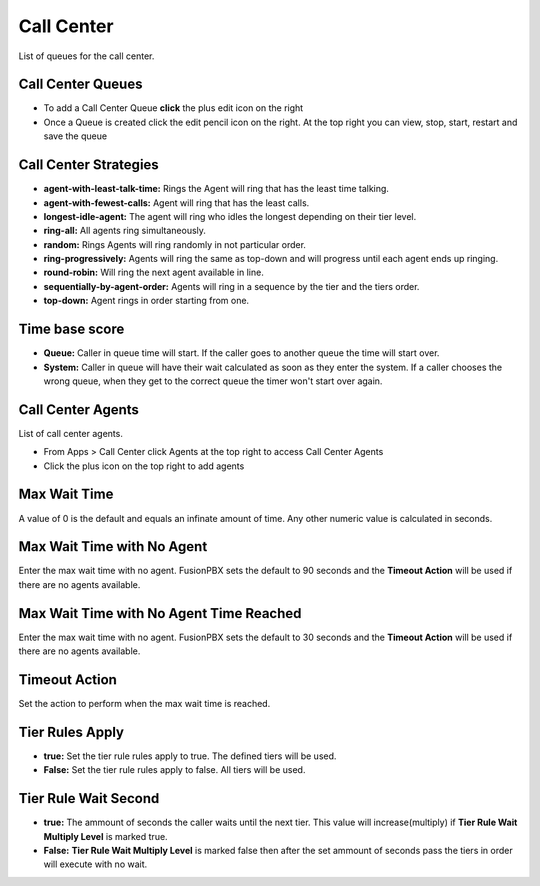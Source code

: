 ############
Call Center
############

List of queues for the call center.


.. image:: ../_static/images/fusionpbx_call_center1.jpg
        :scale: 85%

Call Center Queues
=====================


.. image:: ../_static/images/fusionpbx_call_center_queue.jpg
        :scale: 85%

*  To add a Call Center Queue **click** the plus edit icon on the right


*  Once a Queue is created click the edit pencil icon on the right.  At the top right you can view, stop, start, restart and save the queue



Call Center Strategies
=========================

.. image:: ../_static/images/applications/call_center/fusionpbx_call_center_strategy.jpg
        :scale: 85%
 

* **agent-with-least-talk-time:**  Rings the Agent will ring that has the least time talking.
* **agent-with-fewest-calls:**  Agent will ring that has the least calls.
* **longest-idle-agent:**  The agent will ring who idles the longest depending on their tier level.
* **ring-all:**  All agents ring simultaneously.
* **random:**  Rings Agents will ring randomly in not particular order.
* **ring-progressively:**  Agents will ring the same as top-down and will progress until each agent ends up ringing.
* **round-robin:**  Will ring the next agent available in line.
* **sequentially-by-agent-order:**  Agents will ring in a sequence by the tier and the tiers order.
* **top-down:**  Agent rings in order starting from one.


Time base score
=================

* **Queue:** Caller in queue time will start.  If the caller goes to another queue the time will start over.
* **System:** Caller in queue will have their wait calculated as soon as they enter the system.  If a caller chooses the wrong queue, when they get to the correct queue the timer won't start over again.


Call Center Agents
====================

List of call center agents.


.. image:: ../_static/images/fusionpbx_call_center_agents.jpg
        :scale: 85%


*  From Apps > Call Center click Agents at the top right to access Call Center Agents
*  Click the plus icon on the top right to add agents


Max Wait Time
==============

A value of 0 is the default and equals an infinate amount of time.  Any other numeric value is calculated in seconds.

Max Wait Time with No Agent
============================

Enter the max wait time with no agent. FusionPBX sets the default to 90 seconds and the **Timeout Action** will be used if there are no agents available. 

Max Wait Time with No Agent Time Reached
=========================================

Enter the max wait time with no agent. FusionPBX sets the default to 30 seconds and the **Timeout Action** will be used if there are no agents available.

Timeout Action
===============

Set the action to perform when the max wait time is reached.

Tier Rules Apply
=================

* **true:** Set the tier rule rules apply to true.  The defined tiers will be used.
* **False:** Set the tier rule rules apply to false.  All tiers will be used.

Tier Rule Wait Second
======================

* **true:** The ammount of seconds the caller waits until the next tier.  This value will increase(multiply) if **Tier Rule Wait Multiply Level** is marked true.
* **False:** **Tier Rule Wait Multiply Level** is marked false then after the set ammount of seconds pass the tiers in order will execute with no wait.
  


